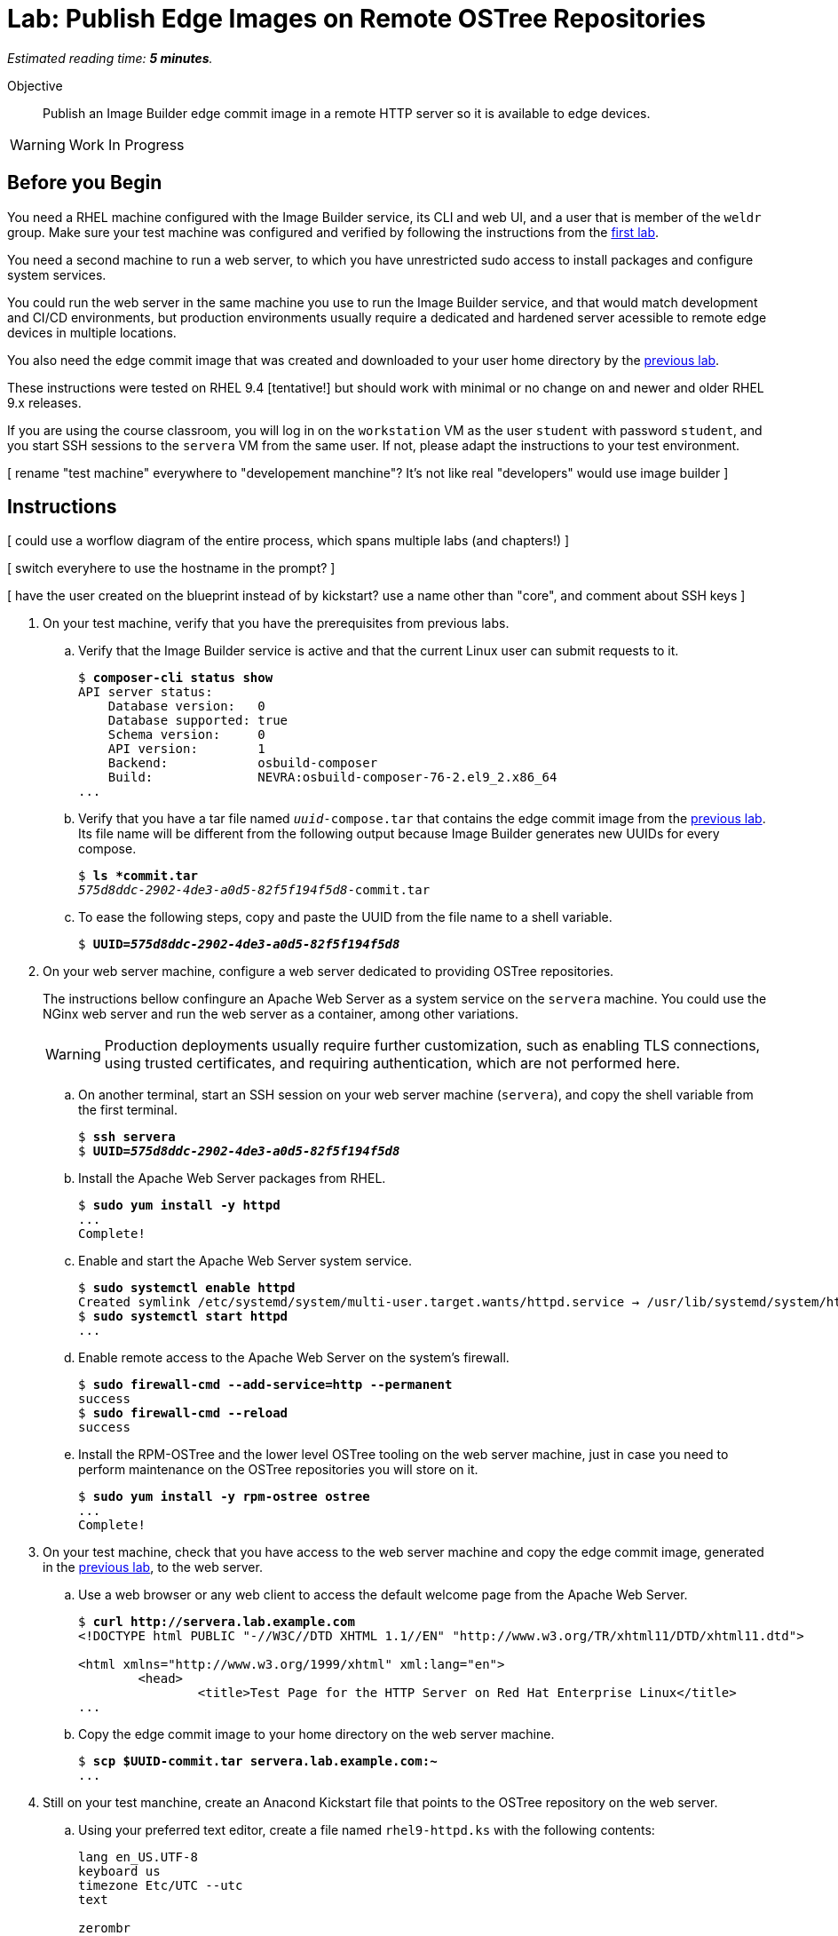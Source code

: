 :time_estimate: 5

= Lab: Publish Edge Images on Remote OSTree Repositories

_Estimated reading time: *{time_estimate} minutes*._

Objective::

Publish an Image Builder edge commit image in a remote HTTP server so it is available to edge devices.

WARNING: Work In Progress

== Before you Begin

You need a RHEL machine configured with the Image Builder service, its CLI and web UI, and a user that is member of the `weldr` group. Make sure your test machine was configured and verified by following the instructions from the xref:s4-install-lab.adoc[first lab].

You need a second machine to run a web server, to which you have unrestricted sudo access to install packages and configure system services.

You could run the web server in the same machine you use to run the Image Builder service, and that would match development and CI/CD environments, but production environments usually require a dedicated and hardened server acessible to remote edge devices in multiple locations. 

You also need the edge commit image that was created and downloaded to your user home directory by the xref:s6-compose-lab.adoc[previous lab].

These instructions were tested on RHEL 9.4 [tentative!] but should work with minimal or no change on and newer and older RHEL 9.x releases.

If you are using the course classroom, you will log in on the `workstation` VM as the user `student` with password `student`, and you start SSH sessions to the `servera` VM from the same user. If not, please adapt the instructions to your test environment.

[ rename "test machine" everywhere to "developement manchine"? It's not like real "developers" would use image builder ]

== Instructions

[ could use a worflow diagram of the entire process, which spans multiple labs (and chapters!) ]

[ switch everyhere to use the hostname in the prompt? ]

[ have the user created on the blueprint instead of by kickstart? use a name other than "core", and comment about SSH keys ]

1. On your test machine, verify that you have the prerequisites from previous labs.

.. Verify that the Image Builder service is active and that the current Linux user can submit requests to it.
+
[source,subs="verbatim,quotes"]
--
$ *composer-cli status show*
API server status:
    Database version:   0
    Database supported: true
    Schema version:     0
    API version:        1
    Backend:            osbuild-composer
    Build:              NEVRA:osbuild-composer-76-2.el9_2.x86_64
...
--

.. Verify that you have a tar file named `_uuid_-compose.tar` that contains the edge commit image from the xref:s6-compose-lab.adoc[previous lab]. Its file name will be different from the following output because Image Builder generates new UUIDs for every compose.
+
[source,subs="verbatim,quotes"]
--
$ *ls *commit.tar*
_575d8ddc-2902-4de3-a0d5-82f5f194f5d8_-commit.tar
--

.. To ease the following steps, copy and paste the UUID from the file name to a shell variable.
+
[source,subs="verbatim,quotes"]
--
$ *UUID=_575d8ddc-2902-4de3-a0d5-82f5f194f5d8_*
--

2. On your web server machine, configure a web server dedicated to providing OSTree repositories.
+
The instructions bellow confingure an Apache Web Server as a system service on the `servera` machine. You could use the NGinx web server and run the web server as a container, among other variations.
+
WARNING: Production deployments usually require further customization, such as enabling TLS connections, using trusted certificates, and requiring authentication, which are not performed here.

.. On another terminal, start an SSH session on your web server machine (`servera`), and copy the shell variable from the first terminal.
+
[source,subs="verbatim,quotes"]
--
$ *ssh servera*
$ *UUID=_575d8ddc-2902-4de3-a0d5-82f5f194f5d8_*
--

.. Install the Apache Web Server packages from RHEL.
+
[source,subs="verbatim,quotes"]
--
$ *sudo yum install -y httpd*
...
Complete!
--

.. Enable and start the Apache Web Server system service.
+
[source,subs="verbatim,quotes"]
--
$ *sudo systemctl enable httpd*
Created symlink /etc/systemd/system/multi-user.target.wants/httpd.service → /usr/lib/systemd/system/httpd.service.
$ *sudo systemctl start httpd*
...
--

.. Enable remote access to the Apache Web Server on the system's firewall.
+
[source,subs="verbatim,quotes"]
--
$ *sudo firewall-cmd --add-service=http --permanent*
success
$ *sudo firewall-cmd --reload*
success
--

.. Install the RPM-OSTree and the lower level OSTree tooling on the web server machine, just in case you need to perform maintenance on the OSTree repositories you will store on it.
+
[source,subs="verbatim,quotes"]
--
$ *sudo yum install -y rpm-ostree ostree*
...
Complete!
--

3. On your test machine, check that you have access to the web server machine and copy the edge commit image, generated in the xref:s6-compose-lab.adoc[previous lab], to the web server.

.. Use a web browser or any web client to access the default welcome page from the Apache Web Server.
+
[source,subs="verbatim,quotes"]
--
$ *curl http://servera.lab.example.com*
<!DOCTYPE html PUBLIC "-//W3C//DTD XHTML 1.1//EN" "http://www.w3.org/TR/xhtml11/DTD/xhtml11.dtd">

<html xmlns="http://www.w3.org/1999/xhtml" xml:lang="en">
        <head>
                <title>Test Page for the HTTP Server on Red Hat Enterprise Linux</title>
...
--

.. Copy the edge commit image to your home directory on the web server machine.
+
[source,subs="verbatim,quotes"]
--
$ *scp $UUID-commit.tar servera.lab.example.com:~*
...
--

4. Still on your test manchine, create an Anacond Kickstart file that points to the OSTree repository on the web server.

.. Using your preferred text editor, create a file named `rhel9-httpd.ks` with the following contents:
+
[source,subs="verbatim,quotes"]
--
lang en_US.UTF-8
keyboard us
timezone Etc/UTC --utc
text

zerombr
clearpart --all --initlabel
autopart --type=plain
rootpw --lock
user --name=core --group=wheel --password=redhat123

reboot

network --bootproto=dhcp 
ostreesetup --nogpg --osname=rhel --remote=edge --url=http://servera.lab.example.com/repo/ --ref=rhel/9/x86_64/edge
--
+
You can also downlod the https://github.com/RedHatQuickCourses/rhde-build-samples/blob/main/ks/rhel9-httpd.ks[kickstart file] from sample applications repository in GitHub.
+
Most lines on that kickstart file can be changed according to needs, and real-world deployments would include items such as SSH keys for remote login and remote management. The important piece is the `ostreesetup` command, which directs Anaconda to download the latest commit from a remote OSTree repository using HTTP.

.. Copy the Kickstart file to your home directory on the web server machine.
+
[source,subs="verbatim,quotes"]
--
$ *scp rhel9-httpd.ks servera.lab.example.com:~*
...
--

5. Switch to your web sever machine and publish the kickstart file and the OSTree commit in the web server content directory.

.. Copy the kickstart file to the web server content directory.
+
[source,subs="verbatim,quotes"]
--
$ *ls -1*
_575d8ddc-2902-4de3-a0d5-82f5f194f5d8_-commit.tar
rhel9-httpd.ks
$ *sudo cp rhel9-httpd.ks /var/ww/html*
--

.. Extract the OSTree commit to the web server content directory.
+
[source,subs="verbatim,quotes"]
--
$ *sudo tar xf ~/$UUID-commit.tar -C /var/www/html*
--
+
IMPORTANT: Extracting an edge commit image only works for initializing a new OSTree repository with a single commit. If you must add multiple edge images to the same OSTree repository, or you need to add updates to an edge image, you must use the `ostree pull-local` command. This command will be presented in a later chapter of this course, when we teach how to publish and apply updates.

.. Ensure the OSTree repository contents are acessiblee to the `apache` user and have correct SELinux labels.
+
[source,subs="verbatim,quotes"]
--
$ *ls -lZ /var/www/html*
total 5
-rw-r--r--. 1 root root unconfined_u:object_r:httpd_sys_content_t:s0 553 Sep  6 18:07 compose.json
drwxr-xr-x. 7 root root unconfined_u:object_r:httpd_sys_content_t:s0 102 Sep  6 18:07 repo
-rw-r--r--. 1 root root unconfined_u:object_r:httpd_sys_content_t:s0 317 Sep  6 18:07 rhel9-httpd.ks
--

.. If you need, change file permissions and SELinux labels.
+
[source,subs="verbatim,quotes"]
--
$ *sudo chmod -R a+X /var/www/html*
$ *sudo restorecon -R /var/www/html*
--

.. Remove the compose metadata, because you do not need it to serve OSTree content.
+
[source,subs="verbatim,quotes"]
--
$ *sudo rm compose.json*
--

5. Back to your test machine, verify that a remote client can access the kickstart file and the remote OSTree repository.

.. Check that a remote client can read the kickstart file over HTTP.
+
[source,subs="verbatim,quotes"]
--
$ *curl http://servera.lab.example.com/rhel9-httpd.ks*
lang en_US.UTF-8
keyboard us
timezone Etc/UTC --isUtc
...
--

.. Check that a remote client can read the OSTree repository configuration file. This way, you don't need to setup a local OSTree repository just to check access to the remode repository.
+
[source,subs="verbatim,quotes"]
--
$ *curl http://servera.lab.example.com/repo/config*
[core]
repo_version=1
mode=archive-z2
--

6. If you wish, you can now close the SSH connection to the web server machine and its terminal.

Conclusion statement.

== Next Steps

Before proceeding to test the edge image using a virtual machine, the next activity demonstates using Red Hat Ansible Automation Platform to automate building and publishing edge images.

